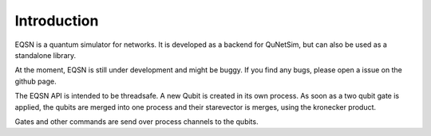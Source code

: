============
Introduction
============

EQSN is a quantum simulator for networks. It is developed as a backend for
QuNetSim, but can also be used as a standalone library.

At the moment, EQSN is still under development and might be buggy. If you
find any bugs, please open a issue on the github page.

The EQSN API is intended to be threadsafe. A new Qubit is created in its own
process. As soon as a two qubit gate is applied, the qubits are merged into one
process and their starevector is merges, using the kronecker product.

Gates and other commands are send over process channels to the qubits.
